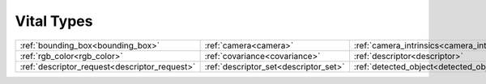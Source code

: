 Vital Types
===========

============================================= ===================================== ===========================================
:ref:`bounding_box<bounding_box>`             :ref:`camera<camera>`                 :ref:`camera_intrinsics<camera_intrinsics>`
:ref:`rgb_color<rgb_color>`                   :ref:`covariance<covariance>`         :ref:`descriptor<descriptor>`              
:ref:`descriptor_request<descriptor_request>` :ref:`descriptor_set<descriptor_set>` :ref:`detected_object<detected_object>`    
============================================= ===================================== ===========================================



.. _bounding_box:
..  doxygenclass:: kwiver::vital::bounding_box
    :project: kwiver
    :members:
    
.. _camera:
..  doxygenclass:: kwiver::vital::camera
    :project: kwiver
    :members:

.. _camera_intrinsics:
..  doxygenclass:: kwiver::vital::camera_intrinsics
    :project: kwiver
    :members:
    
.. _rgb_color:
..  doxygenstruct:: kwiver::vital::rgb_color
    :project: kwiver
    :members:

.. _covariance:
..  doxygenclass:: kwiver::vital::covariance_
    :project: kwiver
    :members:
    
.. _descriptor:
..  doxygenclass:: kwiver::vital::descriptor
    :project: kwiver
    :members:

.. _descriptor_request:
..  doxygenclass:: kwiver::vital::descriptor_request
    :project: kwiver
    :members:
    
.. _descriptor_set:
..  doxygenclass:: kwiver::vital::descriptor_set
    :project: kwiver
    :members:

.. _detected_object:
..  doxygenclass:: kwiver::vital::detected_object
    :project: kwiver
    :members:
    

